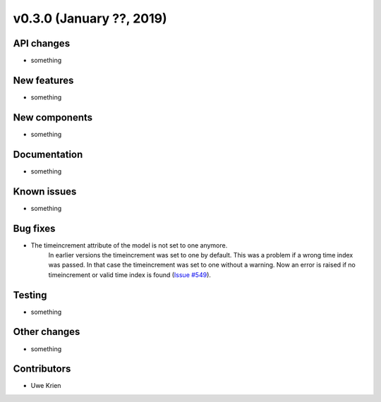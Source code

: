 v0.3.0 (January ??, 2019)
++++++++++++++++++++++++++


API changes
###########

* something

New features
############

* something

New components
##############

* something

Documentation
#############

* something

Known issues
############

* something

Bug fixes
#########

* The timeincrement attribute of the model is not set to one anymore.
    In earlier versions the timeincrement was set to one by default. This was a
    problem if a wrong time index was passed. In that case the timeincrement
    was set to one without a warning. Now an error is raised if no
    timeincrement or valid time index is found
    (`Issue #549 <https://github.com/oemof/oemof/issues/549>`_).

Testing
#######

* something

Other changes
#############

* something

Contributors
############

* Uwe Krien
